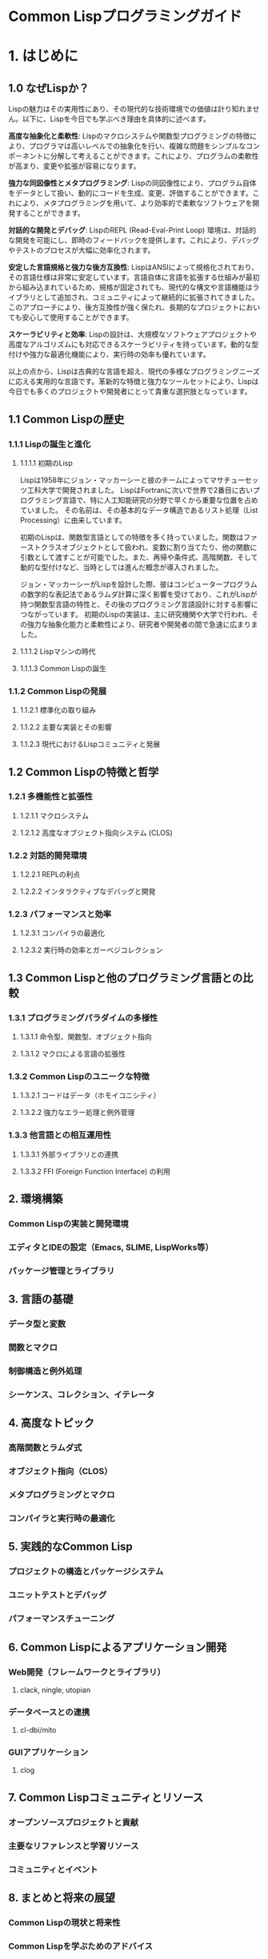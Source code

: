 # -*- Coding: utf-8; Mode: Org; -*-
#+STARTUP: indent

* Common Lispプログラミングガイド

* 1. はじめに


** 1.0 なぜLispか？

Lispの魅力はその実用性にあり、その現代的な技術環境での価値は計り知れません。以下に、Lispを今日でも学ぶべき理由を具体的に述べます。

*高度な抽象化と柔軟性*:
Lispのマクロシステムや関数型プログラミングの特徴により、プログラマは高いレベルでの抽象化を行い、複雑な問題をシンプルなコンポーネントに分解して考えることができます。これにより、プログラムの柔軟性が高まり、変更や拡張が容易になります。

*強力な同図像性とメタプログラミング*:
Lispの同図像性により、プログラム自体をデータとして扱い、動的にコードを生成、変更、評価することができます。これにより、メタプログラミングを用いて、より効率的で柔軟なソフトウェアを開発することができます。

*対話的な開発とデバッグ*:
LispのREPL (Read-Eval-Print Loop) 環境は、対話的な開発を可能にし、即時のフィードバックを提供します。これにより、デバッグやテストのプロセスが大幅に効率化されます。

*安定した言語規格と強力な後方互換性*:
LispはANSIによって規格化されており、その言語仕様は非常に安定しています。言語自体に言語を拡張する仕組みが最初から組み込まれているため、規格が固定されても、現代的な構文や言語機能はライブラリとして追加され、コミュニティによって継続的に拡張されてきました。このアプローチにより、後方互換性が強く保たれ、長期的なプロジェクトにおいても安心して使用することができます。

*スケーラビリティと効率*:
Lispの設計は、大規模なソフトウェアプロジェクトや高度なアルゴリズムにも対応できるスケーラビリティを持っています。動的な型付けや強力な最適化機能により、実行時の効率も優れています。

以上の点から、Lispは古典的な言語を超え、現代の多様なプログラミングニーズに応える実用的な言語です。革新的な特徴と強力なツールセットにより、Lispは今日でも多くのプロジェクトや開発者にとって貴重な選択肢となっています。

# Lispの最も注目すべき特徴の一つは、その同図像性（homoiconicity）です。これは、プログラムがその言語自身のデータ構造で表現されるという特性を指し、Lispではプログラムコードとデータが共通の構造（S式）を持っているために実現されます。同図像性のおかげで、Lispプログラムは自身のコードをデータとして扱い、実行時に動的にそのコードを生成、変更、評価することが可能です。これはメタプログラミングを容易にし、プログラマが非常に強力な抽象化やコード再構築を行うことを可能にします。

** 1.1 Common Lispの歴史
*** 1.1.1 Lispの誕生と進化
**** 1.1.1.1 初期のLisp
Lispは1958年にジョン・マッカーシーと彼のチームによってマサチューセッツ工科大学で開発されました。
LispはFortranに次いで世界で2番目に古いプログラミング言語で、特に人工知能研究の分野で早くから重要な位置を占めていました。
その名前は、その基本的なデータ構造であるリスト処理（List Processing）に由来しています。

初期のLispは、関数型言語としての特徴を多く持っていました。関数はファーストクラスオブジェクトとして扱われ、変数に割り当てたり、他の関数に引数として渡すことが可能でした。また、再帰や条件式、高階関数、そして動的な型付けなど、当時としては進んだ概念が導入されました。

ジョン・マッカーシーがLispを設計した際、彼はコンピュータープログラムの数学的な表記法であるラムダ計算に深く影響を受けており、これがLispが持つ関数型言語の特性と、その後のプログラミング言語設計に対する影響につながっています。
初期のLispの実装は、主に研究機関や大学で行われ、その強力な抽象化能力と柔軟性により、研究者や開発者の間で急速に広まりました。

**** 1.1.1.2 Lispマシンの時代
**** 1.1.1.3 Common Lispの誕生
*** 1.1.2 Common Lispの発展
**** 1.1.2.1 標準化の取り組み
**** 1.1.2.2 主要な実装とその影響
**** 1.1.2.3 現代におけるLispコミュニティと発展
** 1.2 Common Lispの特徴と哲学
*** 1.2.1 多機能性と拡張性
**** 1.2.1.1 マクロシステム
**** 1.2.1.2 高度なオブジェクト指向システム (CLOS)
*** 1.2.2 対話的開発環境
**** 1.2.2.1 REPLの利点
**** 1.2.2.2 インタラクティブなデバッグと開発
*** 1.2.3 パフォーマンスと効率
**** 1.2.3.1 コンパイラの最適化
**** 1.2.3.2 実行時の効率とガーベジコレクション
** 1.3 Common Lispと他のプログラミング言語との比較
*** 1.3.1 プログラミングパラダイムの多様性
**** 1.3.1.1 命令型、関数型、オブジェクト指向
**** 1.3.1.2 マクロによる言語の拡張性
*** 1.3.2 Common Lispのユニークな特徴
**** 1.3.2.1 コードはデータ（ホモイコニシティ）
**** 1.3.2.2 強力なエラー処理と例外管理
*** 1.3.3 他言語との相互運用性
**** 1.3.3.1 外部ライブラリとの連携
**** 1.3.3.2 FFI (Foreign Function Interface) の利用

** 2. 環境構築
*** Common Lispの実装と開発環境
*** エディタとIDEの設定（Emacs, SLIME, LispWorks等）
*** パッケージ管理とライブラリ
** 3. 言語の基礎
*** データ型と変数
*** 関数とマクロ
*** 制御構造と例外処理
*** シーケンス、コレクション、イテレータ
** 4. 高度なトピック
*** 高階関数とラムダ式
*** オブジェクト指向（CLOS）
*** メタプログラミングとマクロ
*** コンパイラと実行時の最適化
** 5. 実践的なCommon Lisp
*** プロジェクトの構造とパッケージシステム
*** ユニットテストとデバッグ
*** パフォーマンスチューニング
** 6. Common Lispによるアプリケーション開発
*** Web開発（フレームワークとライブラリ）
**** clack, ningle, utopian
*** データベースとの連携
**** cl-dbi/mito
*** GUIアプリケーション
**** clog
** 7. Common Lispコミュニティとリソース
*** オープンソースプロジェクトと貢献
*** 主要なリファレンスと学習リソース
*** コミュニティとイベント
** 8. まとめと将来の展望
*** Common Lispの現状と将来性
*** Common Lispを学ぶためのアドバイス
*** Common Lispの進化とコミュニティの役割
